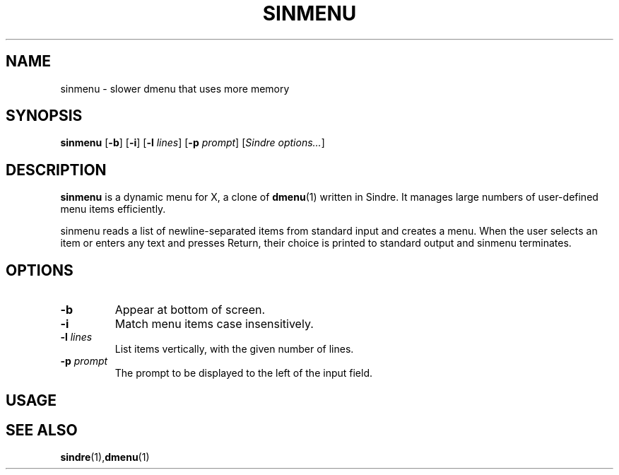 .TH SINMENU 1 sinmenu\-1.0
.SH NAME
sinmenu \- slower dmenu that uses more memory
.SH SYNOPSIS
.B sinmenu
[\fB\-b\fR]
[\fB\-i\fR]
[\fB\-l \fI lines\fR]
[\fB\-p \fI prompt\fR]
[\fISindre options...\fR]
.SH DESCRIPTION
.B sinmenu
is a dynamic menu for X, a clone of
.BR dmenu (1)
written in Sindre.  It manages large numbers of user\-defined menu
items efficiently.
.P
sinmenu reads a list of newline\-separated items from standard input
and creates a menu.  When the user selects an item or enters any text
and presses Return, their choice is printed to standard output and
sinmenu terminates.
.P
.SH OPTIONS
.TP
.B \-b
Appear at bottom of screen.
.TP
.B \-i
Match menu items case insensitively.
.TP
.BI \-l " lines"
List items vertically, with the given number of lines.
.TP
.BI \-p " prompt"
The prompt to be displayed to the left of the input field.
.SH USAGE
.SH SEE ALSO
.BR sindre (1), dmenu (1)
